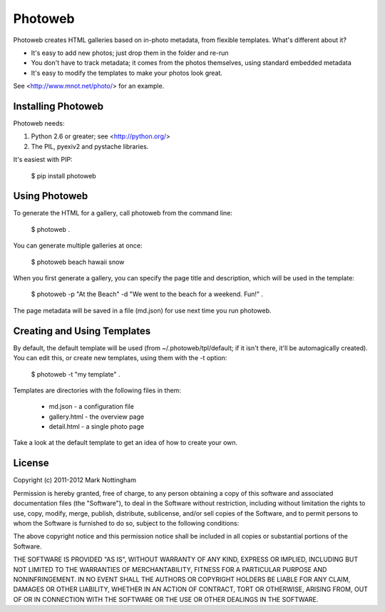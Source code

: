 ========
Photoweb
========

Photoweb creates HTML galleries based on in-photo metadata, from flexible
templates. What's different about it?

* It's easy to add new photos; just drop them in the folder and re-run
* You don't have to track metadata; it comes from the photos themselves, using
  standard embedded metadata
* It's easy to modify the templates to make your photos look great.

See <http://www.mnot.net/photo/> for an example.


Installing Photoweb
-------------------

Photoweb needs:

1. Python 2.6 or greater; see <http://python.org/>
2. The PIL, pyexiv2 and pystache libraries.

It's easiest with PIP:

  $ pip install photoweb


Using Photoweb
--------------

To generate the HTML for a gallery, call photoweb from the command line:

  $ photoweb . 

You can generate multiple galleries at once:

  $ photoweb beach hawaii snow

When you first generate a gallery, you can specify the page title and
description, which will be used in the template:

  $ photoweb -p "At the Beach" -d "We went to the beach for a weekend. Fun!" . 

The page metadata will be saved in a file (md.json) for use next time you
run photoweb. 


Creating and Using Templates
----------------------------

By default, the default template will be used (from ~/.photoweb/tpl/default; 
if it isn't there, it'll be automagically created). You can edit this, or
create new templates, using them with the -t option:

  $ photoweb -t "my template" .

Templates are directories with the following files in them:

 * md.json - a configuration file
 * gallery.html - the overview page
 * detail.html - a single photo page
 
Take a look at the default template to get an idea of how to create your own.


License
-------

Copyright (c) 2011-2012 Mark Nottingham

Permission is hereby granted, free of charge, to any person obtaining a copy
of this software and associated documentation files (the "Software"), to deal
in the Software without restriction, including without limitation the rights
to use, copy, modify, merge, publish, distribute, sublicense, and/or sell
copies of the Software, and to permit persons to whom the Software is
furnished to do so, subject to the following conditions:

The above copyright notice and this permission notice shall be included in
all copies or substantial portions of the Software.

THE SOFTWARE IS PROVIDED "AS IS", WITHOUT WARRANTY OF ANY KIND, EXPRESS OR
IMPLIED, INCLUDING BUT NOT LIMITED TO THE WARRANTIES OF MERCHANTABILITY,
FITNESS FOR A PARTICULAR PURPOSE AND NONINFRINGEMENT. IN NO EVENT SHALL THE
AUTHORS OR COPYRIGHT HOLDERS BE LIABLE FOR ANY CLAIM, DAMAGES OR OTHER
LIABILITY, WHETHER IN AN ACTION OF CONTRACT, TORT OR OTHERWISE, ARISING FROM,
OUT OF OR IN CONNECTION WITH THE SOFTWARE OR THE USE OR OTHER DEALINGS IN
THE SOFTWARE.